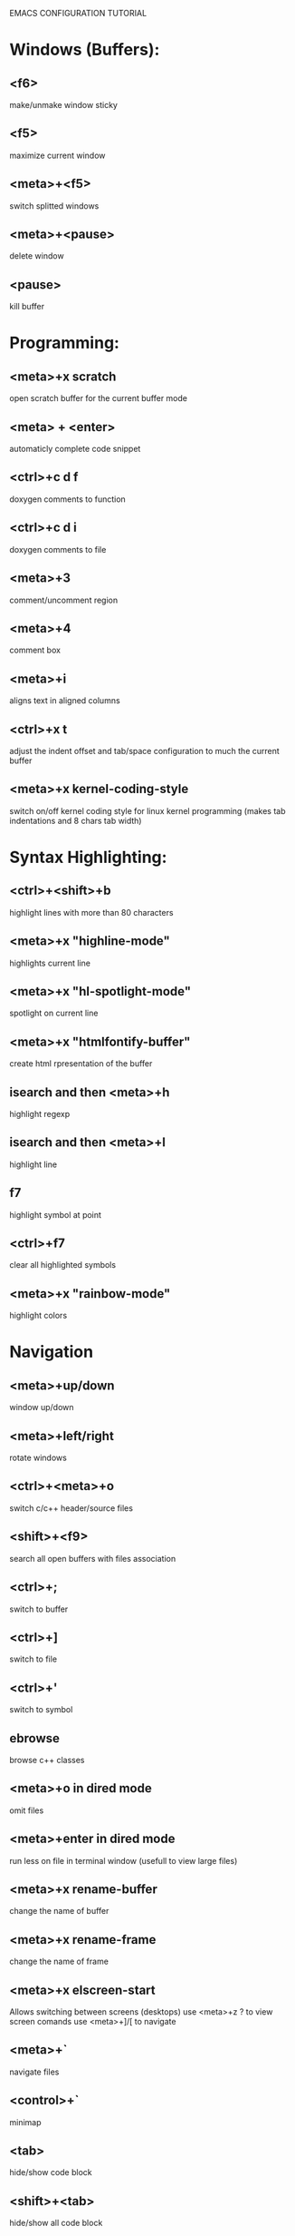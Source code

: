 
        
EMACS CONFIGURATION TUTORIAL


* Windows (Buffers):
** <f6>
   make/unmake window sticky
** <f5>
   maximize current window
** <meta>+<f5>
   switch splitted windows
** <meta>+<pause>
   delete window
** <pause>
   kill buffer

* Programming:
** <meta>+x scratch
   open scratch buffer for the current buffer mode
** <meta> + <enter>
   automaticly complete code snippet
** <ctrl>+c d f
   doxygen comments to function
** <ctrl>+c d i
   doxygen comments to file
** <meta>+3
   comment/uncomment region
** <meta>+4
   comment box
** <meta>+i
   aligns text in aligned columns
** <ctrl>+x t
   adjust the indent offset and tab/space configuration to much the current buffer
** <meta>+x kernel-coding-style
   switch on/off kernel coding style for linux kernel programming
   (makes tab indentations and 8 chars tab width)
* Syntax Highlighting:
** <ctrl>+<shift>+b
   highlight lines with more than 80 characters 
** <meta>+x "highline-mode"
   highlights current line
** <meta>+x "hl-spotlight-mode"
   spotlight on current line
** <meta>+x "htmlfontify-buffer"
   create html rpresentation of the buffer
** isearch and then <meta>+h
   highlight regexp
** isearch and then <meta>+l
   highlight line
** f7
   highlight symbol at point
** <ctrl>+f7
   clear all highlighted symbols
** <meta>+x "rainbow-mode"
   highlight colors
* Navigation
** <meta>+up/down
   window up/down
** <meta>+left/right
   rotate windows 
** <ctrl>+<meta>+o
   switch c/c++ header/source files 
** <shift>+<f9>
   search all open buffers with files association  
** <ctrl>+;
   switch to buffer
** <ctrl>+]
   switch to file
** <ctrl>+'
   switch to symbol
** ebrowse
   browse c++ classes
** <meta>+o in dired mode
   omit files
** <meta>+enter in dired mode
   run less on file in terminal window (usefull to view large files)
** <meta>+x rename-buffer
   change the name of buffer
** <meta>+x rename-frame
   change the name of frame
** <meta>+x elscreen-start
   Allows switching between screens (desktops)
   use <meta>+z ? to view screen comands
   use <meta>+]/[ to navigate
** <meta>+`
   navigate files
** <control>+`
   minimap
** <tab>
   hide/show code block
** <shift>+<tab>
   hide/show all code block
** <control>/<shift>+<plus>/<minus>
   hide/show all/single #ifdef statement in c
* Editing:
** <ctrl>+w
   backward kill word
** <ctrl>+enter
   Text rectangles editing 
** <meta>+insert
   Search kill ring
** <meta>+delete
   show kill ring
** <ctrl>+o during search
   shows all occurs of the word in the current windows
** <ctrl>+left/right during search
   search backward/forward
** In artist mode <ctrl>+p/<ctrl>+l
   select drawing mode and settings using ido complete
** <ctrl>+x 6 2/1
   edit/merge 2 columns
** <ctrl>+%
   interactive replacement
** <meta>+x align
   aligns lines to the same column structure
** <ctrl>+c d
   insert date
   
* Debugging:
** keypad-2
   step
** keypad-6
   next
** keypad-5
   break
** keypad-8
   continue
** <meta>+x "gdb-many-windows"
   build debugging environment windows

* more tips:
** you should use http://www.randyrants.com/sharpkeys utility to map caps lock to <ctrl> key on windows

* Windows:
** <meta>+wheel up/down
   zoom in/out
** <control>+wheel up/down
   text increase/decrease

* Emacs
** <ctr>+q
   like meta+x but with ido completion
* Macros:
** <meta>+<f12>
   apply last keyboard macro to region
** <ctrl>+x =
   evaluate mathematical expression in selected region
   
* Info
** <meta>+=
   prints the number of lines and characters in the region
* Misc
** <meta>+x describe-face
* Publishing
** org-mode
*** <control>+c <control>+t
    change task state
* Shell
** <meta>+x "ssh-authorize"
   add your public key to authorized_keys on the logged in machine
   should be run in shell buffer
** <ctrl>+=
   run ssh and connect to host. Switch to ibuffer select several
   ssh's then press <ctrl>+= to control them in clustered way
* Packages
** <meta>+x el-get-install
   Upgrade some of the modules with the latest source version
